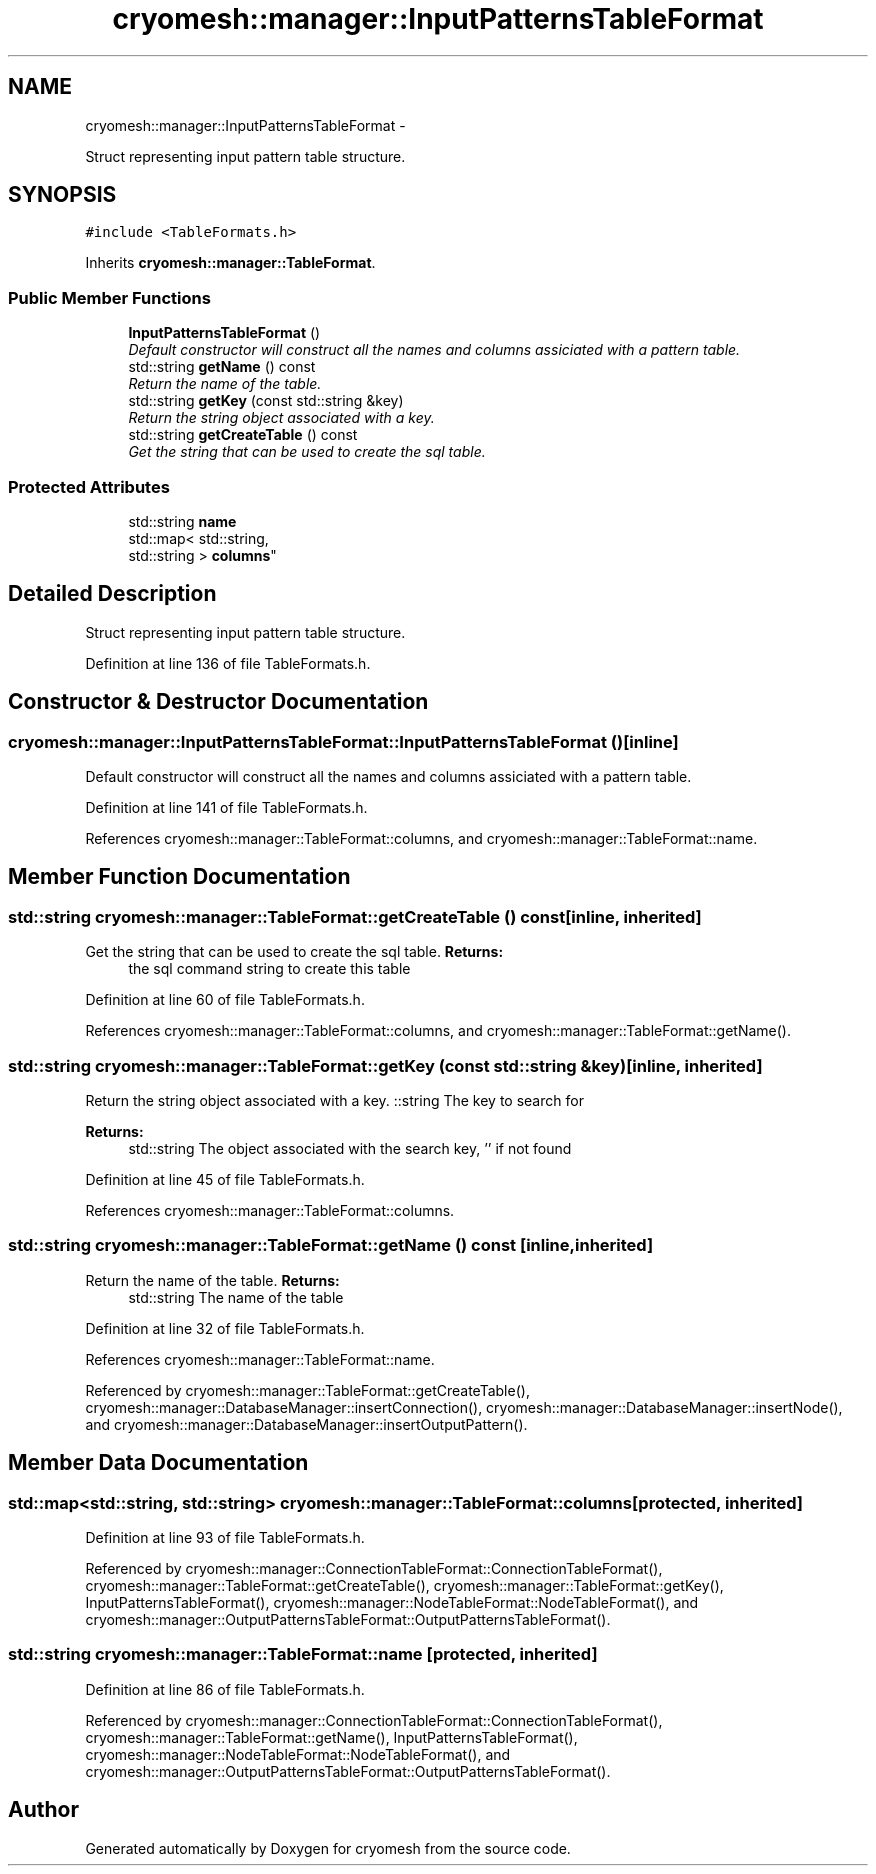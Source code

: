 .TH "cryomesh::manager::InputPatternsTableFormat" 3 "Tue Mar 6 2012" "cryomesh" \" -*- nroff -*-
.ad l
.nh
.SH NAME
cryomesh::manager::InputPatternsTableFormat \- 
.PP
Struct representing input pattern table structure\&.  

.SH SYNOPSIS
.br
.PP
.PP
\fC#include <TableFormats\&.h>\fP
.PP
Inherits \fBcryomesh::manager::TableFormat\fP\&.
.SS "Public Member Functions"

.in +1c
.ti -1c
.RI "\fBInputPatternsTableFormat\fP ()"
.br
.RI "\fIDefault constructor will construct all the names and columns assiciated with a pattern table\&. \fP"
.ti -1c
.RI "std::string \fBgetName\fP () const "
.br
.RI "\fIReturn the name of the table\&. \fP"
.ti -1c
.RI "std::string \fBgetKey\fP (const std::string &key)"
.br
.RI "\fIReturn the string object associated with a key\&. \fP"
.ti -1c
.RI "std::string \fBgetCreateTable\fP () const "
.br
.RI "\fIGet the string that can be used to create the sql table\&. \fP"
.in -1c
.SS "Protected Attributes"

.in +1c
.ti -1c
.RI "std::string \fBname\fP"
.br
.ti -1c
.RI "std::map< std::string, 
.br
std::string > \fBcolumns\fP"
.br
.in -1c
.SH "Detailed Description"
.PP 
Struct representing input pattern table structure\&. 
.PP
Definition at line 136 of file TableFormats\&.h\&.
.SH "Constructor & Destructor Documentation"
.PP 
.SS "\fBcryomesh::manager::InputPatternsTableFormat::InputPatternsTableFormat\fP ()\fC [inline]\fP"
.PP
Default constructor will construct all the names and columns assiciated with a pattern table\&. 
.PP
Definition at line 141 of file TableFormats\&.h\&.
.PP
References cryomesh::manager::TableFormat::columns, and cryomesh::manager::TableFormat::name\&.
.SH "Member Function Documentation"
.PP 
.SS "std::string \fBcryomesh::manager::TableFormat::getCreateTable\fP () const\fC [inline, inherited]\fP"
.PP
Get the string that can be used to create the sql table\&. \fBReturns:\fP
.RS 4
the sql command string to create this table 
.RE
.PP

.PP
Definition at line 60 of file TableFormats\&.h\&.
.PP
References cryomesh::manager::TableFormat::columns, and cryomesh::manager::TableFormat::getName()\&.
.SS "std::string \fBcryomesh::manager::TableFormat::getKey\fP (const std::string &key)\fC [inline, inherited]\fP"
.PP
Return the string object associated with a key\&. ::string The key to search for
.PP
\fBReturns:\fP
.RS 4
std::string The object associated with the search key, '' if not found 
.RE
.PP

.PP
Definition at line 45 of file TableFormats\&.h\&.
.PP
References cryomesh::manager::TableFormat::columns\&.
.SS "std::string \fBcryomesh::manager::TableFormat::getName\fP () const\fC [inline, inherited]\fP"
.PP
Return the name of the table\&. \fBReturns:\fP
.RS 4
std::string The name of the table 
.RE
.PP

.PP
Definition at line 32 of file TableFormats\&.h\&.
.PP
References cryomesh::manager::TableFormat::name\&.
.PP
Referenced by cryomesh::manager::TableFormat::getCreateTable(), cryomesh::manager::DatabaseManager::insertConnection(), cryomesh::manager::DatabaseManager::insertNode(), and cryomesh::manager::DatabaseManager::insertOutputPattern()\&.
.SH "Member Data Documentation"
.PP 
.SS "std::map<std::string, std::string> \fBcryomesh::manager::TableFormat::columns\fP\fC [protected, inherited]\fP"
.PP
Definition at line 93 of file TableFormats\&.h\&.
.PP
Referenced by cryomesh::manager::ConnectionTableFormat::ConnectionTableFormat(), cryomesh::manager::TableFormat::getCreateTable(), cryomesh::manager::TableFormat::getKey(), InputPatternsTableFormat(), cryomesh::manager::NodeTableFormat::NodeTableFormat(), and cryomesh::manager::OutputPatternsTableFormat::OutputPatternsTableFormat()\&.
.SS "std::string \fBcryomesh::manager::TableFormat::name\fP\fC [protected, inherited]\fP"
.PP
Definition at line 86 of file TableFormats\&.h\&.
.PP
Referenced by cryomesh::manager::ConnectionTableFormat::ConnectionTableFormat(), cryomesh::manager::TableFormat::getName(), InputPatternsTableFormat(), cryomesh::manager::NodeTableFormat::NodeTableFormat(), and cryomesh::manager::OutputPatternsTableFormat::OutputPatternsTableFormat()\&.

.SH "Author"
.PP 
Generated automatically by Doxygen for cryomesh from the source code\&.
